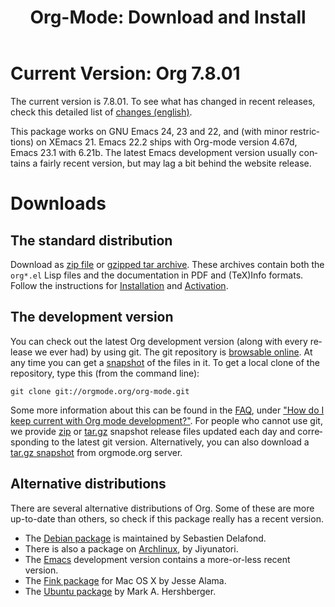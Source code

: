 #+TITLE: Org-Mode: Download and Install
#+AUTHOR: Bastien
#+LANGUAGE:  en
#+OPTIONS:   H:3 num:nil toc:nil \n:nil @:t ::t |:t ^:t *:t TeX:t author:nil <:t LaTeX:t
#+KEYWORDS:  Org Emacs outline planning note authoring project plain-text LaTeX HTML
#+DESCRIPTION: Org: an Emacs Mode for Notes, Planning, and Authoring
#+STYLE:     <base href="http://orgmode.org/" />
#+STYLE:     <link rel="stylesheet" href="http://orgmode.org/org.css" type="text/css" />

#+begin_html
<script type="text/javascript">
if (navigator.appName == 'Netscape') 
var language = navigator.language; 
else 
var language = navigator.browserLanguage; 
if (language.indexOf('fr') > -1) document.location.href = '/fr/org-mode-telecharger.html'; 
</script>
#+end_html

* Current Version: Org 7.8.01

The current version is 7.8.01.  To see what has changed in recent releases,
check this detailed list of [[file:Changes.html][changes (english)]].

This package works on GNU Emacs 24, 23 and 22, and (with minor
restrictions) on XEmacs 21.  Emacs 22.2 ships with Org-mode version 4.67d,
Emacs 23.1 with 6.21b.  The latest Emacs development version usually
contains a fairly recent version, but may lag a bit behind the website
release.

* Downloads

** The standard distribution

Download as [[file:org-7.6.zip][zip file]] or [[file:org-7.6.tar.gz][gzipped tar archive]].  These archives contain both
the =org*.el= Lisp files and the documentation in PDF and (TeX)Info
formats.  Follow the instructions for [[http://orgmode.org/manual/Installation.html#Installation][Installation]] and [[http://orgmode.org/manual/Activation.html#Activation][Activation]].

** The development version

You can check out the latest Org development version (along with every
release we ever had) by using git.  The git repository is [[http://orgmode.org/w/org-mode.git][browsable
online]].  At any time you can get a [[http://orgmode.org/w/org-mode.git/snapshot][snapshot]] of the files in it.  To get a
local clone of the repository, type this (from the command line):

: git clone git://orgmode.org/org-mode.git

Some more information about this can be found in the [[http://orgmode.org/worg/org-faq.php][FAQ]], under [[http://orgmode.org/worg/org-faq.php#keeping-current-with-Org-mode-development]["How do I
keep current with Org mode development?"]].  For people who cannot use git,
we provide [[file:org-latest.zip][zip]] or [[file:org-latest.tar.gz][tar.gz]] snapshot release files updated each day and
corresponding to the latest git version.  Alternatively, you can also
download a [[http://orgmode.org/w/org-mode.git/snapshot][tar.gz snapshot]] from orgmode.org server.

** Alternative distributions

   There are several alternative distributions of Org.  Some of these are
   more up-to-date than others, so check if this package really has a
   recent version.

   - The [[http://packages.debian.org/sid/main/org-mode][Debian package]] is maintained by Sebastien Delafond.
   - There is also a package on [[http://aur.archlinux.org/packages.php?do_Details&ID=18206][Archlinux]], by Jiyunatori.
   - The [[https://savannah.gnu.org/projects/emacs/][Emacs]] development version contains a more-or-less recent version.
   - The [[http://pdb.finkproject.org/pdb/package.php/org-mode][Fink package]] for Mac OS X by Jesse Alama.
   - The [[https://launchpad.net/~hexmode/+archive][Ubuntu package]] by Mark A. Hershberger.

